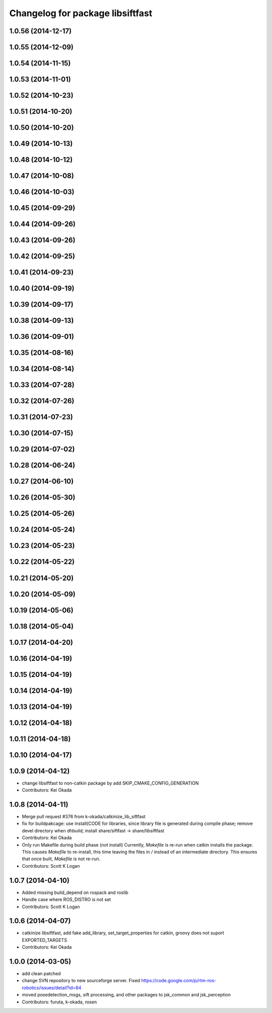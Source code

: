 ^^^^^^^^^^^^^^^^^^^^^^^^^^^^^^^^^
Changelog for package libsiftfast
^^^^^^^^^^^^^^^^^^^^^^^^^^^^^^^^^

1.0.56 (2014-12-17)
-------------------

1.0.55 (2014-12-09)
-------------------

1.0.54 (2014-11-15)
-------------------

1.0.53 (2014-11-01)
-------------------

1.0.52 (2014-10-23)
-------------------

1.0.51 (2014-10-20)
-------------------

1.0.50 (2014-10-20)
-------------------

1.0.49 (2014-10-13)
-------------------

1.0.48 (2014-10-12)
-------------------

1.0.47 (2014-10-08)
-------------------

1.0.46 (2014-10-03)
-------------------

1.0.45 (2014-09-29)
-------------------

1.0.44 (2014-09-26)
-------------------

1.0.43 (2014-09-26)
-------------------

1.0.42 (2014-09-25)
-------------------

1.0.41 (2014-09-23)
-------------------

1.0.40 (2014-09-19)
-------------------

1.0.39 (2014-09-17)
-------------------

1.0.38 (2014-09-13)
-------------------

1.0.36 (2014-09-01)
-------------------

1.0.35 (2014-08-16)
-------------------

1.0.34 (2014-08-14)
-------------------

1.0.33 (2014-07-28)
-------------------

1.0.32 (2014-07-26)
-------------------

1.0.31 (2014-07-23)
-------------------

1.0.30 (2014-07-15)
-------------------

1.0.29 (2014-07-02)
-------------------

1.0.28 (2014-06-24)
-------------------

1.0.27 (2014-06-10)
-------------------

1.0.26 (2014-05-30)
-------------------

1.0.25 (2014-05-26)
-------------------

1.0.24 (2014-05-24)
-------------------

1.0.23 (2014-05-23)
-------------------

1.0.22 (2014-05-22)
-------------------

1.0.21 (2014-05-20)
-------------------

1.0.20 (2014-05-09)
-------------------

1.0.19 (2014-05-06)
-------------------

1.0.18 (2014-05-04)
-------------------

1.0.17 (2014-04-20)
-------------------

1.0.16 (2014-04-19)
-------------------

1.0.15 (2014-04-19)
-------------------

1.0.14 (2014-04-19)
-------------------

1.0.13 (2014-04-19)
-------------------

1.0.12 (2014-04-18)
-------------------

1.0.11 (2014-04-18)
-------------------

1.0.10 (2014-04-17)
-------------------

1.0.9 (2014-04-12)
------------------
* change libsiftfast to non-catkin package by add SKIP_CMAKE_CONFIG_GENERATION
* Contributors: Kei Okada

1.0.8 (2014-04-11)
------------------
* Merge pull request #376 from k-okada/catkinize_lib_siftfast
* fix for buildpakcage: use install(CODE for libraries, since library file is generated during compile phase; remove devel directory when dhbuild; install share/siftfast -> share/libsiftfast
* Contributors: Kei Okada
* Only run Makefile during build phase (not install)
  Currently, `Makefile` is re-run when catkin installs the package. This causes `Makefile` to re-install, this time leaving the files in `/` instead of an intermediate directory. This ensures that once built, `Makefile` is not re-run.
* Contributors: Scott K Logan

1.0.7 (2014-04-10)
------------------
* Added missing build_depend on rospack and roslib
* Handle case where ROS_DISTRO is not set
* Contributors: Scott K Logan

1.0.6 (2014-04-07)
------------------
* catkinize libsiftfast, add fake add_library, set_target_properties for catkin, groovy does not suport EXPORTED_TARGETS
* Contributors: Kei Okada

1.0.0 (2014-03-05)
------------------
* add clean patched
* change SVN repository to new sourceforge server. Fixed https://code.google.com/p/rtm-ros-robotics/issues/detail?id=84
* moved posedetection_msgs, sift processing, and other packages to jsk_common and jsk_perception
* Contributors: furuta, k-okada, rosen
